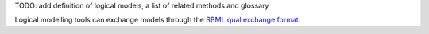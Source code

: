 .. title: Logical Modelling methods
.. slug: index
.. date: 2014/04/19 21:37:11
.. tags: 
.. link: 
.. description: 
.. type: text

TODO: add definition of logical models, a list of related methods and glossary

Logical modelling tools can exchange models through the `SBML qual exchange format  <sbml-qual.html>`_.

